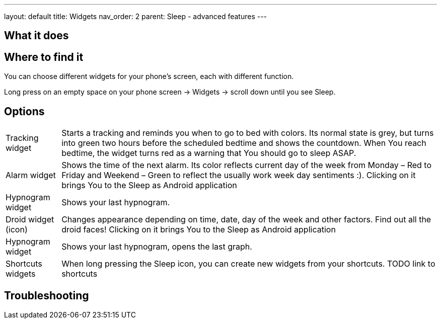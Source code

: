 ---
layout: default
title: Widgets
nav_order: 2
parent: Sleep - advanced features
---

:toc:

== What it does
.You can choose different widgets for your phone's screen, each with different function.

== Where to find it
Long press on an empty space on your phone screen -> Widgets -> scroll down until you see Sleep.

== Options
//TODO all images
[horizontal]
Tracking widget:: Starts a tracking and reminds you when to go to bed with colors. Its normal state is grey, but turns into green two hours before the scheduled bedtime and shows the countdown. When You reach bedtime, the widget turns red as a warning that You should go to sleep ASAP.
Alarm widget:: Shows the time of the next alarm. Its color reflects current day of the week from Monday – Red to Friday and Weekend – Green to reflect the usually work week day sentiments :). Clicking on it brings You to the Sleep as Android application
Hypnogram widget:: Shows your last hypnogram.
Droid widget (icon):: Changes appearance depending on time, date, day of the week and other factors. Find out all the droid faces! Clicking on it brings You to the Sleep as Android application
Hypnogram widget:: Shows your last hypnogram, opens the last graph.
Shortcuts widgets:: When long pressing the Sleep icon, you can create new widgets from your shortcuts. TODO link to shortcuts




== Troubleshooting
// To be used for automatic rendering of related FAQs